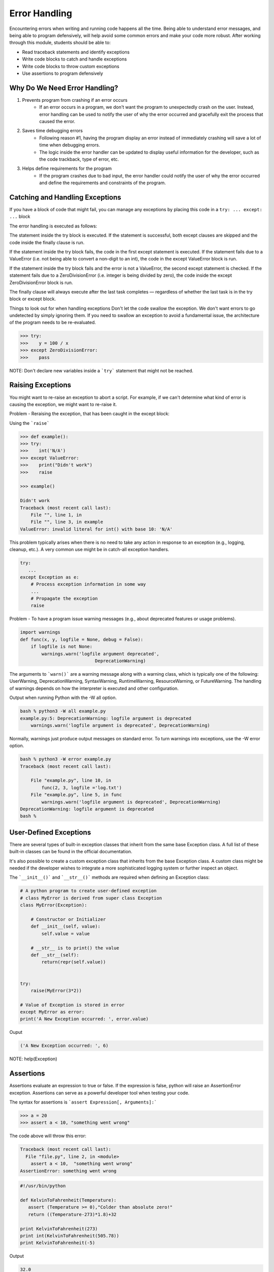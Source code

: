 Error Handling
==============

Encountering errors when writing and running code happens all the time. Being able
to understand error messages, and being able to program defensively, will help 
avoid some common errors and make your code more robust. After working through this
module, students should be able to:

* Read traceback statements and identify exceptions
* Write code blocks to catch and handle exceptions
* Write code blocks to throw custom exceptions
* Use assertions to program defensively



Why Do We Need Error Handling?
------------------------------

#. Prevents program from crashing if an error occurs
    * If an error occurs in a program, we don't want the program to unexpectedly
      crash on the user. Instead, error handling can be used to notify the user of
      why the error occurred and gracefully exit the process that caused the error.

#. Saves time debugging errors
    * Following reason #1, having the program display an error instead of immediately
      crashing will save a lot of time when debugging errors.
    * The logic inside the error handler can be updated to display useful information
      for the developer, such as the code trackback, type of error, etc.

#. Helps define requirements for the program
    * If the program crashes due to bad input, the error handler could notify the user
      of why the error occurred and define the requirements and constraints of the program.




Catching and Handling Exceptions
--------------------------------

If you have a block of code that might fail, you can manage any exceptions by placing this code in a ``try: ... except: ...`` block


The error handling is executed as follows:

The statement inside the try block is executed.
If the statement is successful, both except clauses are skipped and the code inside the finally clause is run.

If the statement inside the try block fails, the code in the first except statement is executed. If the statement fails due to a ValueError (i.e. not being able to convert a non-digit to an int), the code in the except ValueError block is run.

If the statement inside the try block fails and the error is not a ValueError, the second except statement is checked. If the statement fails due to a ZeroDivisionError (i.e. integer is being divided by zero), the code inside the except ZeroDivisionError block is run.

The finally clause will always execute after the last task completes — regardless of whether the last task is in the try block or except block.

Things to look out for when handling exceptions
Don't let the code swallow the exception. We don't want errors to go undetected by simply ignoring them. If you need to swallow an exception to avoid a fundamental issue, the architecture of the program needs to be re-evaluated.

.. code-block:: python3

    >>> try:
    >>>    y = 100 / x
    >>> except ZeroDivisionError:
    >>>    pass 


NOTE: Don't declare new variables inside a ```try``` statement that might not be reached.

Raising Exceptions
------------------

You might want to re-raise an exception to abort a script. For example, if we can't determine what kind of error is causing the exception, we might want to re-raise it.

Problem - Reraising the exception, that has been caught in the except block:

Using the ```raise```

.. code-block:: python3

    >>> def example():
    >>> try:
    >>>    int('N/A')
    >>> except ValueError:
    >>>    print("Didn't work")
    >>>    raise
          
    >>> example()

    Didn't work
    Traceback (most recent call last):
        File "", line 1, in 
        File "", line 3, in example
    ValueError: invalid literal for int() with base 10: 'N/A'


This problem typically arises when there is no need to take any action in response to an exception (e.g., logging, cleanup, etc.). A very common use might be in catch-all exception handlers.

.. code-block:: python3

    try:
       ...
    except Exception as e:
        # Process exception information in some way
        ...
        # Propagate the exception
        raise


Problem - To have a program issue warning messages (e.g., about deprecated features or usage problems).

.. code-block:: python3

    import warnings
    def func(x, y, logfile = None, debug = False):
        if logfile is not None:
            warnings.warn('logfile argument deprecated',
                                DeprecationWarning)

The arguments to ```warn()``` are a warning message along with a warning class, which is typically one of the following:
UserWarning, DeprecationWarning, SyntaxWarning, RuntimeWarning, ResourceWarning, or FutureWarning.
The handling of warnings depends on how the interpreter is executed and other configuration.

Output when running Python with the -W all option.

.. code-block:: console

    bash % python3 -W all example.py
    example.py:5: DeprecationWarning: logfile argument is deprecated
        warnings.warn('logfile argument is deprecated', DeprecationWarning)

Normally, warnings just produce output messages on standard error. To turn warnings into exceptions, use the -W error option.

.. code-block:: console

    bash % python3 -W error example.py
    Traceback (most recent call last):
    
        File "example.py", line 10, in 
            func(2, 3, logfile ='log.txt')
        File "example.py", line 5, in func
            warnings.warn('logfile argument is deprecated', DeprecationWarning)
    DeprecationWarning: logfile argument is deprecated
    bash %   


User-Defined Exceptions
-----------------------


There are several types of built-in exception classes that inherit from the same base Exception class. A full list of these built-in classes can be found in the official documentation.

It's also possible to create a custom exception class that inherits from the base Exception class. A custom class might be needed if the developer wishes to integrate a more sophisticated logging system or further inspect an object.

The ```__init__()``` and ```__str__()``` methods are required when defining an Exception class:

.. code-block:: python3

    # A python program to create user-defined exception
    # class MyError is derived from super class Exception
    class MyError(Exception):
 
        # Constructor or Initializer
        def __init__(self, value):
            self.value = value
 
        # __str__ is to print() the value
        def __str__(self):
            return(repr(self.value))
 
 
    try:
        raise(MyError(3*2))
 
    # Value of Exception is stored in error
    except MyError as error:
    print('A New Exception occurred: ', error.value)


Ouput

.. code-block:: console

    ('A New Exception occurred: ', 6)



NOTE: help(Exception)

Assertions
----------

Assertions evaluate an expression to true or false. If the expression is false, python will raise an AssertionError exception. Assertions can serve as a powerful developer tool when testing your code.

The syntax for assertions is ```assert Expression[, Arguments]:```

.. code-block:: python3

   >>> a = 20
   >>> assert a < 10, "something went wrong"


The code above will throw this error:

.. code-block:: console

   Traceback (most recent call last):
     File "file.py", line 2, in <module>
       assert a < 10,  "something went wrong"
   AssertionError: something went wrong


.. code-block:: python3

    #!/usr/bin/python

    def KelvinToFahrenheit(Temperature):
       assert (Temperature >= 0),"Colder than absolute zero!"
       return ((Temperature-273)*1.8)+32

    print KelvinToFahrenheit(273)
    print int(KelvinToFahrenheit(505.78))
    print KelvinToFahrenheit(-5)


Output

.. code-block:: console

    32.0
    451
    Traceback (most recent call last):
       File "test.py", line 9, in <module>
          print KelvinToFahrenheit(-5)
       File "test.py", line 4, in KelvinToFahrenheit
          assert (Temperature >= 0),"Colder than absolute zero!"
    AssertionError: Colder than absolute zero!



So When Should We Use Assertions vs. Exceptions?
------------------------------------------------

This really comes down to a case-by-case basis, and there's room for debate here. In my opinion, exceptions should be used when handling external inputs and outputs due to user input, hardware, network, etc. Exceptions should be used when you want to gracefully exit a program, log data, and notify the user of why such an error occurred.

Assertions have a fail-fast approach and should be used to find errors in your code and detect bugs.

If there are assertions in your production code, my advice is to make sure exception handling is set up to catch any AssertionErrors. On the off chance that an assertion fails in production, at least the code will handle the exception safely by ideally exiting the program, logging the issue, and notifying the user.


Pytest
------

Pytest is a testing framework based on python. It is mainly used to write API test cases.

Pytest is a python based testing framework, which is used to write and execute test codes. In the present days of REST services, pytest is mainly used for API testing even though we can use pytest to write simple to complex tests, i.e., we can write codes to test API, database, UI, etc.


Advantages of Pytest
--------------------

The advantages of Pytest are as follows -

* Pytest can run multiple tests in parallel, which reduces the execution time of the test suite.

* Pytest has its own way to detect the test file and test functions automatically, if not mentioned explicitly.

* Pytest allows us to skip a subset of the tests during execution.

* Pytest allows us to run a subset of the entire test suite.

* Pytest is free and open source.

* Because of its simple syntax, pytest is very easy to start with.

.. code-block:: console

    pip install pytest

    pytest -h


Running pytest without mentioning a filename will run all files of format ```test_*.py``` or ```*_test.py``` in the current directory and subdirectories. Pytest automatically identifies those files as test files. We can make pytest run other filenames by explicitly mentioning them.

Pytest requires the ```test``` function names to start with ```test```. Function names which are not of format ```test*``` are not considered as ```test``` functions by pytest. We cannot explicitly make pytest consider any function not starting with test as a test function.

Example

create a file called: ```test_square.py```

.. code-block:: python3

    import math

    def test_sqrt():
       num = 25
       assert math.sqrt(num) == 5

    def testsquare():
       num = 7
       assert 7*7 == 40

    def tesequality():
       assert 10 == 11

run it

.. code-block:: console

    pytest

output

.. code-block:: console

    test_square.py .F
    ============================================== FAILURES 
    ==============================================
    ______________________________________________ testsquare 
    _____________________________________________
       def testsquare():
       num=7
    >  assert 7*7 == 40
    E  assert (7 * 7) == 40
    test_square.py:9: AssertionError
    ================================= 1 failed, 1 passed in 0.06 seconds 
    =================================


Additional Resources
--------------------
* `Python 3 Error Handling <https://docs.python.org/3/tutorial/errors.html>`_
* `Python 3 Assertions <https://docs.pytest.org/en/7.1.x/how-to/assert.html>`_
* `Python 3 Exception Class <https://docs.python.org/3/library/exceptions.html>`_
* `Pytest`



